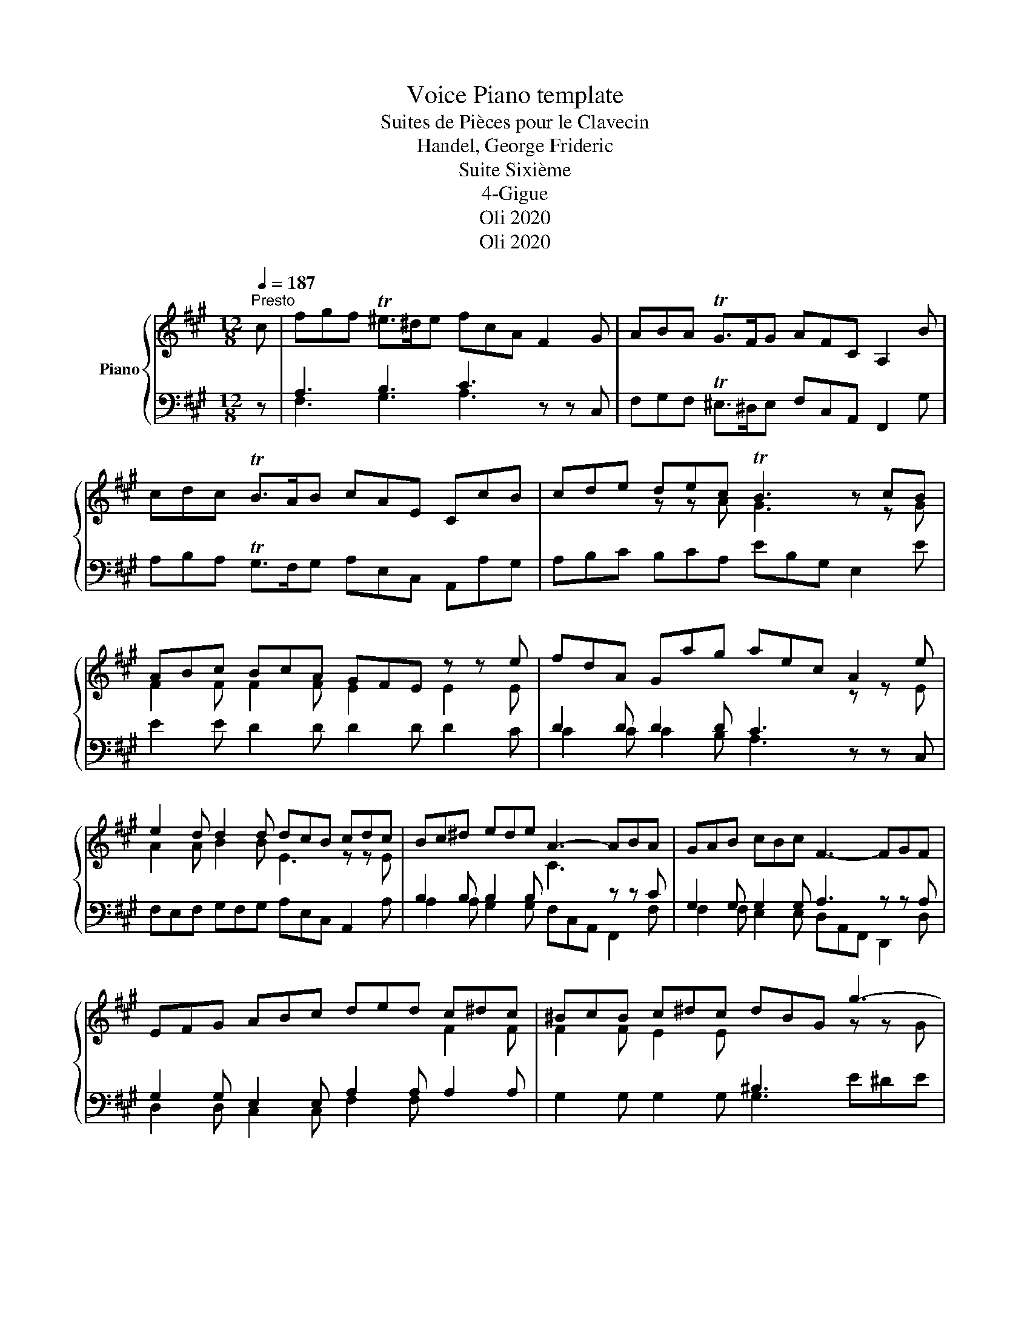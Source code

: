 X:1
T:Voice Piano template
T: 
T:Suites de Pièces pour le Clavecin
T:Handel, George Frideric 
T:Suite Sixième
T:4-Gigue
T:Oli 2020
T:Oli 2020
Z:Oli 2020
%%score { ( 1 4 ) | ( 2 3 ) }
L:1/8
Q:1/4=187
M:12/8
K:A
V:1 treble nm="Piano"
V:4 treble 
V:2 bass 
V:3 bass 
V:1
"^Presto" c | fgf T^e>^de fcA F2 G | ABA TG>FG AFC A,2 B | cdc TB>AB cAE CcB | cde dec TB3 z cB | %5
 ABc BcA GFE z z e | fdA Gag aec A2 e | e2 d d2 d dcB cdc | Bc^d ede A3- ABA | GAB cBc F3- FGF | %10
 EFG ABc ded c^dc | ^BcB c^dc dBG g3- | g2 g f3- f2 f efe | ^def gfg c3 z dc | Bc^d ede A3 z BA | %15
 G^A^B c^de ABc def | ^Bc^d efg cde A=Bc | FGA ^DEF ^B,CD G,GF | EGc ^Dc^B [^EGc]3- [EGc]3 :: g | %20
 ^efg c^de fc^A Ff=e | ^def Bcd eBG Ee=d | cde FGA G^AB ABc | Bcd cdB ^AGF Acf | %24
 =g2 g g2 g f3 z z e | ^a2 e edc dfe fed | cdB FB^A BFD B,2 c | ded Tc>Bc dBF DcB | %28
 cdc TB>^AB c=AE C2 c | d2 d d2 d c3 cBA | B2 B B2 B AFC A,2 A | BG^E CGB [FAc]3 z z c | %32
 dBG ^EGB C3 z z c | fgf T^e>^de fcA F2 g | aba Tg>fg a2 c =d2 d | dBG c2 c cAF B2 B | %36
 BG^E AGF C^D^E FGA | ^D^EF GAB EFG ABc | FGA Bcd c^d^e fga | gab ^efg Bcd cdB | %40
 Acf Gf^e fga d=ef | Bcd GAB ^EFG CDB, | A,CF G,F^E [A,CF]3- [A,CF]2 :| %43
V:2
 z | A,3 B,3 C3 z z C, | F,G,F, T^E,>^D,E, F,C,A,, F,,2 G, | A,B,A, TG,>F,G, A,E,C, A,,A,G, | %4
 A,B,C B,CA, EB,G, E,2 E | E2 E D2 D D2 D D2 C | D2 D D2 D C3 z z C, | %7
 F,E,F, G,F,G, A,E,C, A,,2 A, | B,2 B, B,2 B,[I:staff -1] C3[I:staff +1] z z C | %9
 G,2 G, G,2 G, A,3 z z A, | G,2 G, E,2 E, A,2 A, A,2 A, | G,2 G, G,2 G, G,3 E^DE | %12
 C^DE DEC ^B,^A,G, C2 C, | G,2 G, G,,2 G,, A,,3 z z A,, | E,2 E, E,,2 E,, F,,3 z z F,, | %15
 C,2 C, C2 C F,2 F, F,2 =A, | G,2 G, ^B,2 G, A,2 C F,2 A, | ^D,2 F, ^B,,2 D, G,,6 | %18
 C,2 E, G,2 G,, [C,,C,]3- [C,,C,]3 :: z | z2 z z z C ^A,B,C F,G,A, | %21
 B,F,^D, B,,B,=A, G,A,B, E,F,G, | A,B,C D2 D D2 D C2 C | D2 B, =G,2 G, F,3 z z F | %24
 F=GF E>^DE FC^A, F,C,^A,, | F,,^A,,C, F,C,A,, B,,2 C, D,2 F, | E,F,=G, F,2 F,, B,,3- B,,D,F, | %27
 B,CB, T^A,>^G,A, B,F,D, B,,=A,G, | A,B,A, TG,>F,G, =A,E,C, A,,E,A, | %29
 A,B,A, G,F,G, A,E,C, A,,2 F, | F,G,F, ^E,>^D,E, F,C,A,, F,,C,F, | G,,3 z z G, A,F,C, A,,C,F, | %32
 B,,2 B, B,2 B, B,G,^E, C,G,B, | z z C B,2 B, A,3 z z C | FGF T^E>^DE FCA, F,B,=D | %35
 E,2 E, E,C,A,, D,2 D, D,B,,G,, | C,2 C, F,2 B,, C,2 C, A,2 A, | B,,2 ^D, B,2 B,, C,2 ^E, C2 C, | %38
 =D,2 F, D2 B, ^E,2 C A,2 F | B,2 D G,2 B, ^E,2 B, C,2 E, | F,2 A, B,2 C D2 F B,2 D | %41
 G,2 B, ^E,2 G, C,3- C,3 | F,2 A,, B,,2 C, F,,3- F,,2 :| %43
V:3
 x | F,3 G,3 A,3 x2 x | x12 | x12 | x12 | x12 | C2 C C2 B, A,3 x2 x | x12 | %8
 A,2 A, G,2 G, F,C,A,, F,,2 F, | F,2 F, E,2 E, D,A,,F,, D,,2 D, | D,2 D, C,2 C, F,2 F, x3 | x12 | %12
 x12 | x12 | x12 | x12 | x12 | x12 | x12 :: x | x12 | x12 | x12 | x12 | x12 | x12 | x12 | x12 | %28
 x12 | x12 | x12 | x12 | x12 | F,2 A, G,2 G, F,3 x3 | z12 | x12 | x12 | x12 | x12 | x12 | x12 | %41
 x12 | x11 :| %43
V:4
 x | x12 | x12 | x12 | x3 z z A G3 z z G | F2 F F2 F E2 x E2 E | x8 x z z E | A2 A B2 B E3 z z E | %8
 x12 | x12 | x8 x F2 F | F2 F E2 E[I:staff +1] ^B,3[I:staff -1] z z G | A3- A2 A G3 z z c | %13
 c2 c B2 B AE[I:staff +1]C A,2[I:staff -1] A | A2 A G2 G FC[I:staff +1]A, F,2[I:staff -1] F | %15
 F3 E2 E E2 E ^D2 D | ^D2 D x8 x | x4 x2 z z[I:staff +1] F, E,2 ^D, | x12 :: x | x12 | x12 | %22
[I:staff -1] x6 E2 E E2 E | F2 F E2 E C3 x3 | [Bd]2 [Bd] [ce]2 [ce] [^Ae]3 x x c | %25
 c2 c ^A2 A F3 x3 | x12 | x12 | x8 x3 A | B2 B B2 B BAG A3 | G2 G G2 G x6 | x12 | x12 | x12 | x12 | %35
 x12 | x12 | x12 | x12 | x12 | x12 | x6 z z[I:staff +1] B, A,2 G, | x11 :| %43

